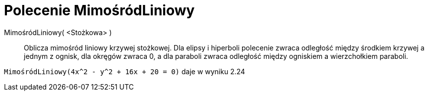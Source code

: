 = Polecenie MimośródLiniowy
:page-en: commands/LinearEccentricity
ifdef::env-github[:imagesdir: /en/modules/ROOT/assets/images]

MimośródLiniowy( <Stożkowa> )::
  Oblicza mimośród liniowy krzywej stożkowej.
  Dla elipsy i hiperboli polecenie zwraca odległość między środkiem krzywej a jednym z ognisk, dla okręgów
  zwraca 0, a dla paraboli zwraca odległość między ogniskiem a wierzchołkiem paraboli.

[EXAMPLE]
====

`++MimośródLiniowy(4x^2 - y^2 + 16x + 20 = 0)++` daje w wyniku 2.24

====
